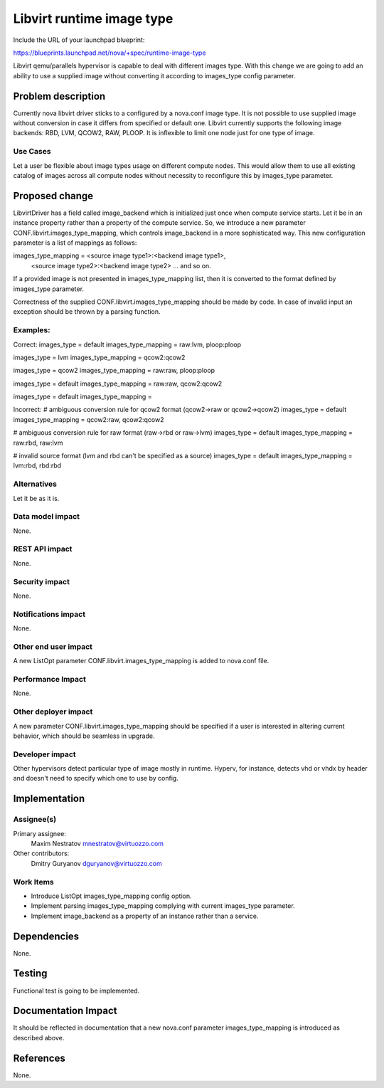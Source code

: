 ..
 This work is licensed under a Creative Commons Attribution 3.0 Unported
 License.

 http://creativecommons.org/licenses/by/3.0/legalcode

==========================================
Libvirt runtime image type
==========================================

Include the URL of your launchpad blueprint:

https://blueprints.launchpad.net/nova/+spec/runtime-image-type

Libvirt qemu/parallels hypervisor is capable to deal with different images
type. With this change we are going to add an ability to use a supplied image
without converting it according to images_type config parameter.

Problem description
===================

Currently nova libvirt driver sticks to a configured by a nova.conf image type.
It is not possible to use supplied image without conversion in case it differs
from specified or default one. Libvirt currently supports the following image
backends: RBD, LVM, QCOW2, RAW, PLOOP. It is inflexible to limit one node just
for one type of image.

Use Cases
----------

Let a user be flexible about image types usage on different compute nodes.
This would allow them to use all existing catalog of images across all compute
nodes without necessity to reconfigure this by images_type parameter.

Proposed change
===============

LibvirtDriver has a field called image_backend which is initialized just once
when compute service starts. Let it be in an instance property rather than a
property of the compute service.
So, we introduce a new parameter CONF.libvirt.images_type_mapping, which
controls image_backend in a more sophisticated way. This new configuration
parameter is a list of mappings as follows:

images_type_mapping = <source image type1>:<backend image type1>,
              <source image type2>:<backend image type2> ... and so on.

If a provided image is not presented in images_type_mapping list, then it is
converted to the format defined by images_type parameter.

Correctness of the supplied CONF.libvirt.images_type_mapping should be made by
code. In case of invalid input an exception should be thrown by a parsing
function.

Examples:
---------

Correct:
images_type = default
images_type_mapping = raw:lvm, ploop:ploop

images_type = lvm
images_type_mapping = qcow2:qcow2

images_type = qcow2
images_type_mapping = raw:raw, ploop:ploop

images_type = default
images_type_mapping = raw:raw, qcow2:qcow2

images_type = default
images_type_mapping =

Incorrect:
# ambiguous conversion rule for qcow2 format (qcow2->raw or qcow2->qcow2)
images_type = default
images_type_mapping = qcow2:raw, qcow2:qcow2

# ambiguous conversion rule for raw format (raw->rbd or raw->lvm)
images_type = default
images_type_mapping = raw:rbd, raw:lvm

# invalid source format (lvm and rbd can't be specified as a source)
images_type = default
images_type_mapping = lvm:rbd, rbd:rbd

Alternatives
------------

Let it be as it is.

Data model impact
-----------------

None.

REST API impact
---------------

None.

Security impact
---------------

None.

Notifications impact
--------------------

None.

Other end user impact
---------------------

A new ListOpt parameter CONF.libvirt.images_type_mapping is added to nova.conf
file.

Performance Impact
------------------

None.

Other deployer impact
---------------------

A new parameter CONF.libvirt.images_type_mapping should be specified if a user
is interested in altering current behavior, which should be seamless in
upgrade.

Developer impact
----------------

Other hypervisors detect particular type of image mostly in runtime. Hyperv,
for instance, detects vhd or vhdx by header and doesn't need to specify which
one to use by config.

Implementation
==============

Assignee(s)
-----------

Primary assignee:
  Maxim Nestratov mnestratov@virtuozzo.com

Other contributors:
  Dmitry Guryanov dguryanov@virtuozzo.com

Work Items
----------

* Introduce ListOpt images_type_mapping config option.
* Implement parsing images_type_mapping complying with current images_type
  parameter.
* Implement image_backend as a property of an instance rather than a service.

Dependencies
============

None.

Testing
=======

Functional test is going to be implemented.

Documentation Impact
====================

It should be reflected in documentation that a new nova.conf parameter
images_type_mapping is introduced as described above.

References
==========

None.

